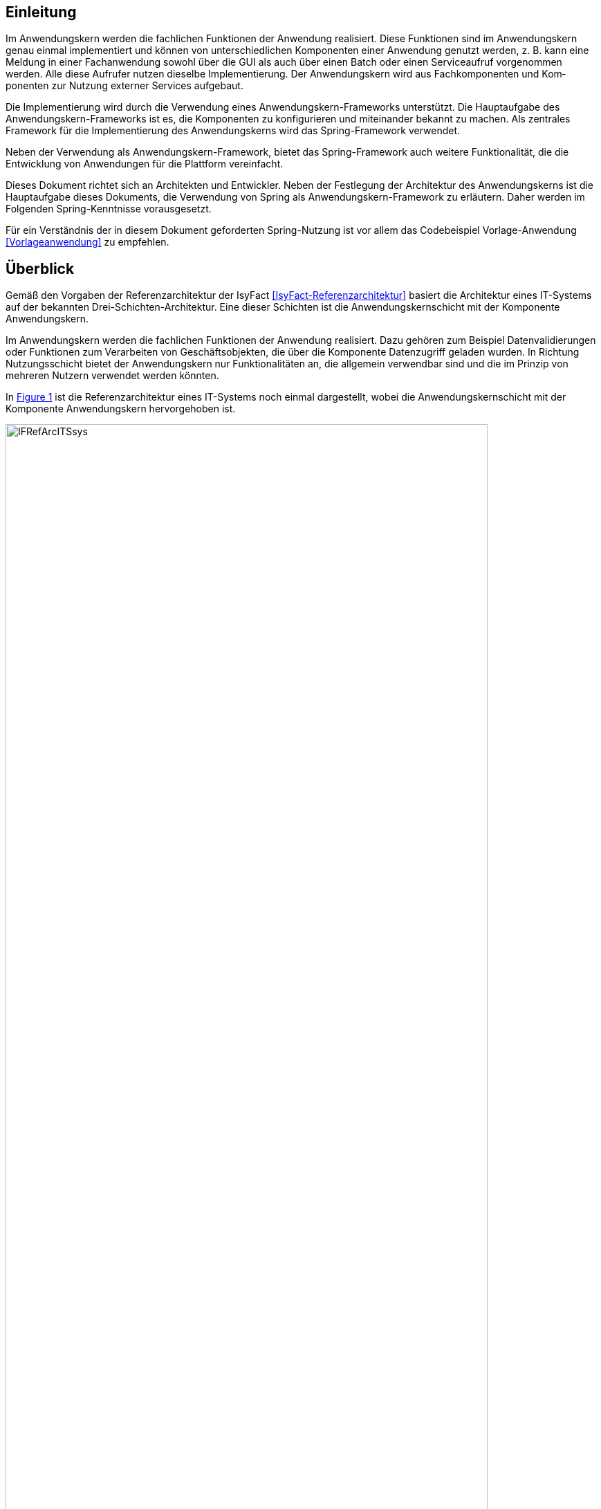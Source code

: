 [[einleitung]]
== Einleitung

Im Anwendungskern werden die fachlichen Funktionen der Anwendung realisiert.
Diese Funktionen sind im Anwendungskern genau einmal implementiert und können von unterschiedlichen Komponenten einer Anwendung genutzt werden, z. B. kann eine Meldung in einer Fachanwendung sowohl über die GUI als auch über einen Batch oder einen Serviceaufruf vorgenommen werden.
Alle diese Aufrufer nutzen dieselbe Implementierung.
Der Anwendungskern wird aus Fachkomponenten und Kom­ponenten zur Nutzung externer Services aufgebaut.

Die Implementierung wird durch die Verwendung eines Anwendungskern-Frameworks unterstützt.
Die Hauptaufgabe des Anwendungskern-Frameworks ist es, die Komponenten zu konfigurieren und miteinander bekannt zu machen.
Als zentrales Framework für die Implementierung des Anwendungskerns wird das Spring-Framework verwendet.

Neben der Verwendung als Anwendungskern-Framework, bietet das Spring-Framework auch weitere Funktionalität, die die Entwicklung von Anwendungen für die Plattform vereinfacht.

Dieses Dokument richtet sich an Architekten und Entwickler.
Neben der Festlegung der Architektur des Anwendungskerns ist die Hauptaufgabe dieses Dokuments, die Verwendung von Spring als Anwendungskern-Framework zu erläutern.
Daher werden im Folgenden Spring-Kenntnisse vorausgesetzt.

Für ein Verständnis der in diesem Dokument geforderten Spring-Nutzung ist vor allem das Codebeispiel
Vorlage-Anwendung <<Vorlageanwendung>> zu empfehlen.

[[ueberblick]]
== Überblick

Gemäß den Vorgaben der Referenzarchitektur der IsyFact <<IsyFact-Referenzarchitektur>> basiert die Architektur eines
IT-Systems auf der bekannten Drei-Schichten-Architektur.
Eine dieser Schichten ist die Anwendungskernschicht mit der Komponente Anwendungskern.

Im Anwendungskern werden die fachlichen Funktionen der Anwendung realisiert.
Dazu gehören zum Beispiel Datenvalidierungen oder Funktionen zum Verarbeiten von Geschäftsobjekten, die über die Komponente Datenzugriff geladen wurden.
In Richtung Nutzungsschicht bietet der Anwendungskern nur Funktionalitäten an, die allgemein verwendbar sind und die im Prinzip von mehreren Nutzern verwendet werden könnten.

In <<image-IFRefArcITSsys>> ist die Referenzarchitektur eines IT-Systems noch einmal dargestellt, wobei die
Anwendungskernschicht mit der Komponente Anwendungskern hervorgehoben ist.

:desc-image-IFRefArcITSsys: Referenzarchitektur eines IT-Systems
[id="image-IFRefArcITSsys",reftext="{figure-caption} {counter:figures}"]
.{desc-image-IFRefArcITSsys}
image::IFRefArcITSsys.png[align="center",width=90%,pdfwidth=90%]

In diesem Dokument werden die Vorgaben zum Bau der Komponente Anwendungskern im Detail beschrieben.
Als zentrales Framework für die Implementierung des Anwendungskerns wird das Spring-Framework verwendet.

Neben der Verwendung als Anwendungskern-Framework bietet das Spring-Framework auch weitere Funktionalität, die die
Entwicklung von Anwendungen für die Plattform vereinfacht.
Daher werden in diesem Dokument auch Aspekte des Spring-Frameworks behandelt, die über die Verwendung im
Anwendungskern hinausgehen.
